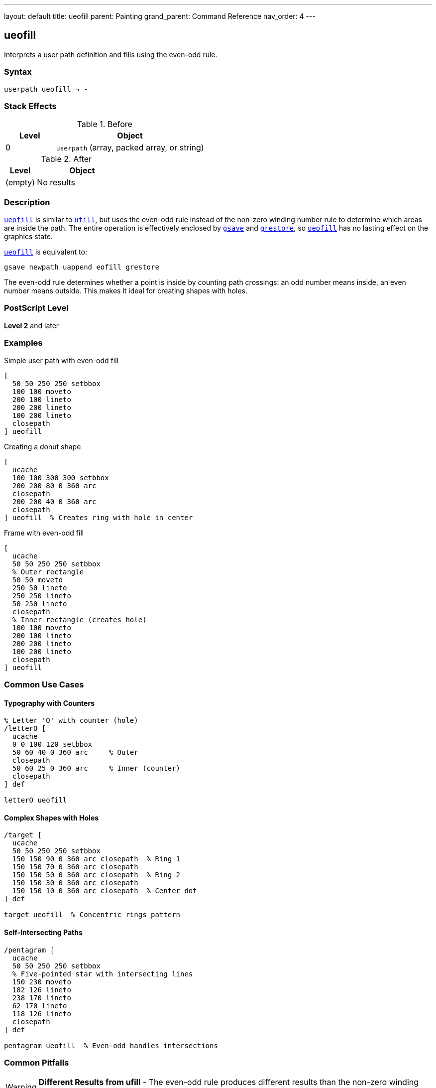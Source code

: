---
layout: default
title: ueofill
parent: Painting
grand_parent: Command Reference
nav_order: 4
---

== ueofill

Interprets a user path definition and fills using the even-odd rule.

=== Syntax

----
userpath ueofill → -
----

=== Stack Effects

.Before
[cols="1,3"]
|===
| Level | Object

| 0
| `userpath` (array, packed array, or string)
|===

.After
[cols="1,3"]
|===
| Level | Object

| (empty)
| No results
|===

=== Description

link:ueofill.adoc[`ueofill`] is similar to xref:../ufill.adoc[`ufill`], but uses the even-odd rule instead of the non-zero winding number rule to determine which areas are inside the path. The entire operation is effectively enclosed by xref:../graphics-state/gsave.adoc[`gsave`] and xref:../graphics-state/grestore.adoc[`grestore`], so link:ueofill.adoc[`ueofill`] has no lasting effect on the graphics state.

link:ueofill.adoc[`ueofill`] is equivalent to:

[source,postscript]
----
gsave newpath uappend eofill grestore
----

The even-odd rule determines whether a point is inside by counting path crossings: an odd number means inside, an even number means outside. This makes it ideal for creating shapes with holes.

=== PostScript Level

*Level 2* and later

=== Examples

.Simple user path with even-odd fill
[source,postscript]
----
[
  50 50 250 250 setbbox
  100 100 moveto
  200 100 lineto
  200 200 lineto
  100 200 lineto
  closepath
] ueofill
----

.Creating a donut shape
[source,postscript]
----
[
  ucache
  100 100 300 300 setbbox
  200 200 80 0 360 arc
  closepath
  200 200 40 0 360 arc
  closepath
] ueofill  % Creates ring with hole in center
----

.Frame with even-odd fill
[source,postscript]
----
[
  ucache
  50 50 250 250 setbbox
  % Outer rectangle
  50 50 moveto
  250 50 lineto
  250 250 lineto
  50 250 lineto
  closepath
  % Inner rectangle (creates hole)
  100 100 moveto
  200 100 lineto
  200 200 lineto
  100 200 lineto
  closepath
] ueofill
----

=== Common Use Cases

==== Typography with Counters

[source,postscript]
----
% Letter 'O' with counter (hole)
/letterO [
  ucache
  0 0 100 120 setbbox
  50 60 40 0 360 arc     % Outer
  closepath
  50 60 25 0 360 arc     % Inner (counter)
  closepath
] def

letterO ueofill
----

==== Complex Shapes with Holes

[source,postscript]
----
/target [
  ucache
  50 50 250 250 setbbox
  150 150 90 0 360 arc closepath  % Ring 1
  150 150 70 0 360 arc closepath
  150 150 50 0 360 arc closepath  % Ring 2
  150 150 30 0 360 arc closepath
  150 150 10 0 360 arc closepath  % Center dot
] def

target ueofill  % Concentric rings pattern
----

==== Self-Intersecting Paths

[source,postscript]
----
/pentagram [
  ucache
  50 50 250 250 setbbox
  % Five-pointed star with intersecting lines
  150 230 moveto
  182 126 lineto
  238 170 lineto
  62 170 lineto
  118 126 lineto
  closepath
] def

pentagram ueofill  % Even-odd handles intersections
----

=== Common Pitfalls

WARNING: *Different Results from ufill* - The even-odd rule produces different results than the non-zero winding number rule.

[source,postscript]
----
/samePath [
  0 0 200 200 setbbox
  50 50 moveto
  150 50 lineto
  150 150 lineto
  50 150 lineto
  closepath
  75 75 moveto
  125 75 lineto
  125 125 lineto
  75 125 lineto
  closepath
] def

gsave
  samePath ufill    % Both rectangles filled
grestore
samePath ueofill    % Inner is a hole
----

WARNING: *Path Direction Irrelevant* - Unlike xref:../ufill.adoc[`ufill`], path direction doesn't affect the result with link:ueofill.adoc[`ueofill`].

[source,postscript]
----
% Clockwise or counterclockwise - same result
[
  0 0 300 300 setbbox
  150 150 100 0 360 arc closepath   % Outer
  150 150 50 0 360 arc closepath    % Inner
] ueofill  % Always creates hole regardless of arc direction
----

TIP: *Ideal for Shapes with Holes* - Use link:ueofill.adoc[`ueofill`] when you need predictable holes regardless of path direction:

[source,postscript]
----
/windowFrame [
  ucache
  0 0 200 300 setbbox
  % Frame outline
  10 10 moveto
  190 10 lineto
  190 290 lineto
  10 290 lineto
  closepath
  % Window panes (4 holes)
  20 20 moveto 90 20 lineto 90 140 lineto 20 140 lineto closepath
  110 20 moveto 180 20 lineto 180 140 lineto 110 140 lineto closepath
  20 160 moveto 90 160 lineto 90 280 lineto 20 280 lineto closepath
  110 160 moveto 180 160 lineto 180 280 lineto 110 280 lineto closepath
] def

windowFrame ueofill
----

=== Error Conditions

[cols="1,3"]
|===
| Error | Condition

| [`invalidaccess`]
| User path array is not executable or has insufficient access

| [`limitcheck`]
| Path becomes too complex for implementation

| [`rangecheck`]
| User path is malformed (missing setbbox, coordinates out of bounds)

| [`stackunderflow`]
| No operand on stack

| [`typecheck`]
| Operand is not a valid user path
|===

=== Implementation Notes

* The even-odd rule is generally simpler to compute than non-zero winding
* Path direction does not affect the fill result
* Multiple overlapping subpaths create alternating filled and unfilled regions
* Cached user paths with `ucache` provide significant performance benefits
* The bounding box enables optimization

=== Comparison with Other Fill Operators

.Standard fill (xref:../fill.adoc[`fill`])
* Uses non-zero winding number rule
* Path direction matters
* No graphics state isolation

.Even-odd fill (xref:../eofill.adoc[`eofill`])
* Uses even-odd rule
* Path direction doesn't matter
* No graphics state isolation

.User path fill (xref:../ufill.adoc[`ufill`])
* Uses non-zero winding number rule
* Efficient user path format
* Automatic graphics state save/restore
* Can be cached

.User path even-odd fill (link:ueofill.adoc)[`ueofill`]
* Uses even-odd rule
* Efficient user path format
* Automatic graphics state save/restore
* Can be cached
* Best for shapes with holes

=== Best Practices

==== Use for Predictable Holes

[source,postscript]
----
% Good: holes work regardless of construction
/buttonWithHole [
  ucache
  0 0 100 40 setbbox
  % Button body
  5 5 moveto
  95 5 lineto
  95 35 lineto
  5 35 lineto
  closepath
  % Icon hole in center
  45 15 moveto
  55 15 lineto
  55 25 lineto
  45 25 lineto
  closepath
] def

buttonWithHole ueofill
----

==== Cache Frequently Used Paths

[source,postscript]
----
/starIcon [
  ucache  % Enable caching
  0 0 50 50 setbbox
  25 45 moveto
  29 30 lineto
  44 25 lineto
  29 20 lineto
  25 5 lineto
  21 20 lineto
  6 25 lineto
  21 30 lineto
  closepath
] def

% Efficient reuse
10 {
  starIcon ueofill
  60 0 translate
} repeat
----

==== Combine with Other Operations

[source,postscript]
----
/ringPath [
  ucache
  0 0 100 100 setbbox
  50 50 40 0 360 arc closepath
  50 50 25 0 360 arc closepath
] def

% Fill
0.7 setgray
ringPath ueofill

% Stroke
0 setgray
1 setlinewidth
ringPath ustroke
----

=== Performance Considerations

* Even-odd rule calculation is generally faster than non-zero winding
* Cached user paths (`ucache`) significantly improve performance for reuse
* The bounding box enables rendering optimizations
* Very complex paths with many crossings may slow processing
* User paths are more efficient than traditional path operators

=== See Also

* xref:../eofill.adoc[`eofill`] - Even-odd fill traditional path
* xref:../ufill.adoc[`ufill`] - Fill user path with non-zero winding rule
* xref:../ustroke.adoc[`ustroke`] - Stroke user path
* xref:../eoclip.adoc[`eoclip`] - Clip using even-odd rule
* `setbbox` - Set bounding box
* `ucache` - Enable user path caching
* `uappend` - Append user path to current path
* xref:../graphics-state/gsave.adoc[`gsave`] - Save graphics state
* xref:../graphics-state/grestore.adoc[`grestore`] - Restore graphics state